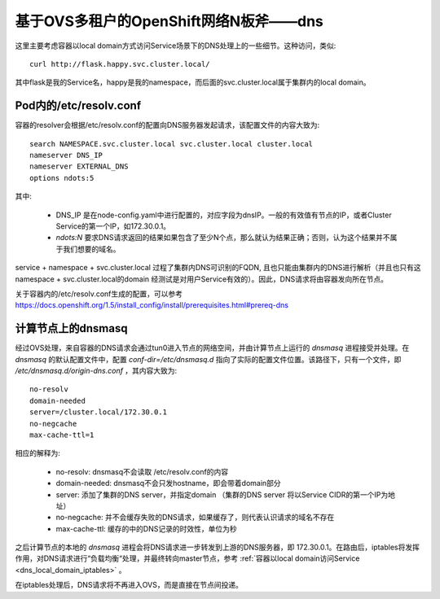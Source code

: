 **************************************
基于OVS多租户的OpenShift网络N板斧——dns
**************************************


这里主要考虑容器以local domain方式访问Service场景下的DNS处理上的一些细节。这种访问，类似::

    curl http://flask.happy.svc.cluster.local/

其中flask是我的Service名，happy是我的namespace，而后面的svc.cluster.local属于集群内的local domain。


Pod内的/etc/resolv.conf
=======================

容器的resolver会根据/etc/resolv.conf的配置向DNS服务器发起请求，该配置文件的内容大致为::

    search NAMESPACE.svc.cluster.local svc.cluster.local cluster.local
    nameserver DNS_IP
    nameserver EXTERNAL_DNS
    options ndots:5

其中:

  - DNS_IP 是在node-config.yaml中进行配置的，对应字段为dnsIP。一般的有效值有节点的IP，或者Cluster Service的第一个IP，如172.30.0.1。
  - *ndots:N* 要求DNS请求返回的结果如果包含了至少N个点，那么就认为结果正确；否则，认为这个结果并不属于我们想要的域名。

service + namespace + svc.cluster.local 过程了集群内DNS可识别的FQDN, 且也只能由集群内的DNS进行解析（并且也只有这namespace + svc.cluster.local的domain 经测试是对用户Service有效的）。因此，DNS请求将由容器发向所在节点。

关于容器内的/etc/resolv.conf生成的配置，可以参考 https://docs.openshift.org/1.5/install_config/install/prerequisites.html#prereq-dns 


计算节点上的dnsmasq
===================

经过OVS处理，来自容器的DNS请求会通过tun0进入节点的网络空间，并由计算节点上运行的 *dnsmasq* 进程接受并处理。在 *dnsmasq* 的默认配置文件中，配置 *conf-dir=/etc/dnsmasq.d* 指向了实际的配置文件位置。该路径下，只有一个文件，即 */etc/dnsmasq.d/origin-dns.conf* ，其内容大致为::

    no-resolv
    domain-needed
    server=/cluster.local/172.30.0.1
    no-negcache
    max-cache-ttl=1

相应的解释为:

  - no-resolv: dnsmasq不会读取 /etc/resolv.conf的内容
  - domain-needed: dnsmasq不会只发hostname，即会带着domain部分
  - server: 添加了集群的DNS server，并指定domain
    （集群的DNS server 将以Service CIDR的第一个IP为地址）
  - no-negcache: 并不会缓存失败的DNS请求，如果缓存了，则代表认识请求的域名不存在
  - max-cache-ttl: 缓存的中的DNS记录的时效性，单位为秒

之后计算节点的本地的 *dnsmasq* 进程会将DNS请求进一步转发到上游的DNS服务器，即 172.30.0.1。在路由后，iptables将发挥作用，对DNS请求进行“负载均衡“处理，并最终转向master节点，参考 :ref:`容器以local domain访问Service <dns_local_domain_iptables>` 。

在iptables处理后，DNS请求将不再进入OVS，而是直接在节点间投递。
